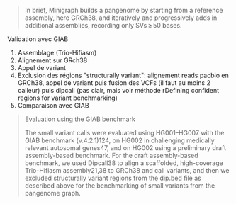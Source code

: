 :PROPERTIES:
:ID:       3497e7fd-bb22-487a-a2e0-a7e3468e2534
:END:
#+begin_quote
In brief, Minigraph builds a pangenome by starting from a reference assembly,
here GRCh38, and iteratively and progressively adds in additional assemblies,
recording only SVs ≥ 50 bases.
#+end_quote

**** Validation avec GIAB

1. Assemblage (Trio-Hifiasm)
2. Alignement sur GRch38
3. Appel de variant
4. Exclusion des régions "structurally variant": alignement reads pacbio en GRCh38, appel de variant puis fusion des VCFs (il faut au moins 2 calleur) puis dipcall (pas clair, mais voir méthode rDefining confident regions for variant benchmarking)
5. Comparaison avec GIAB

#+begin_quote
Evaluation using the GIAB benchmark

The small variant calls were evaluated using HG001–HG007 with the GIAB benchmark
(v.4.2.1)124, on HG002 in challenging medically relevant autosomal genes47, and
on HG002 using a preliminary draft assembly-based benchmark. For the draft
assembly-based benchmark, we used Dipcall38 to align a scaffolded, high-coverage
Trio-Hifiasm assembly21,38 to GRCh38 and call variants, and then we excluded
structurally variant regions from the dip.bed file as described above for the
benchmarking of small variants from the pangenome graph.
#+end_quote

